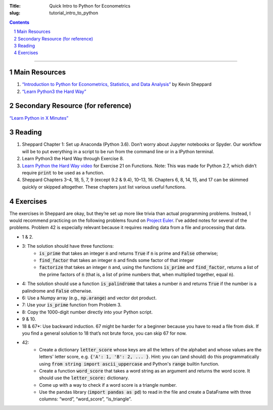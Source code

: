 :Title: Quick Intro to Python for Econometrics
:slug: tutorial_intro_to_python

.. sectnum::

.. contents::

-----

Main Resources
--------------

#. `“Introduction to Python for Econometrics, Statistics, and Data Analysis”
   <https://www.kevinsheppard.com/Python_for_Econometrics>`__ by Kevin Sheppard
#. `“Learn Python3 the Hard Way” <https://learnpythonthehardway.org/python3/>`__


Secondary Resource (for reference)
----------------------------------

`“Learn Python in X Minutes” <https://learnxinyminutes.com/docs/python3/>`__


Reading
-------

#. Sheppard Chapter 1: Set up Anaconda (Python 3.6). Don’t worry
   about Jupyter notebooks or Spyder. Our workflow will be to put everything in
   a script to be run from the command line or in a IPython terminal.
#. Learn Python3 the Hard Way through Exercise 8.
#. `Learn Python the Hard Way video
   <https://www.youtube.com/watch?v=QH8LfS-29JE>`__  for Exercise 21 on
   Functions. Note: This was made for Python 2.7, which didn’t require
   :code:`print` to be used as a function.
#. Sheppard Chapters 3–4, 18, 5, 7, 9 (except 9.2 & 9.4), 10–13, 16. Chapters
   6, 8, 14, 15, and 17 can be skimmed quickly or skipped altogether. These
   chapters just list various useful functions.

Exercises
---------

The exercises in Sheppard are okay, but they’re set up more like trivia than
actual programming problems. Instead, I would recommend practicing on the
following problems found on `Project Euler
<https://www.projecteuler.net/archives>`__. I’ve added notes for several of the
problems. Problem 42 is especially relevant because it requires reading data
from a file and processing that data.

* 1 & 2.
* 3: The solution should have three functions: 
    * :code:`is_prime` that takes an integer :code:`n` and returns :code:`True`
      if :code:`n` is prime and :code:`False` otherwise;
    * :code:`find_factor` that takes an integer :code:`n` and finds some factor
      of that integer
    * :code:`factorize` that takes an integer :code:`n` and, using the
      functions :code:`is_prime` and :code:`find_factor`, returns a list of the
      prime factors of :code:`n` (that is, a list of prime numbers that, when
      multiplied together, equal :code:`n`).
* 4: The solution should use a function :code:`is_palindrome` that takes a
  number :code:`n` and returns :code:`True` if the number is a palindrome and
  :code:`False` otherwise.
* 6: Use a Numpy array (e.g., :code:`np.arange`) and vector dot product.
* 7: Use your :code:`is_prime` function from Problem 3.
* 8: Copy the 1000-digit number directly into your Python script.
* 9 & 10.
* 18 & 67*: Use backward induction. 67 might be harder for a beginner because
  you have to read a file from disk. If you find a general solution to 18
  that’s not brute force, you can skip 67 for now.
* 42:
    * Create a dictionary :code:`letter_score` whose keys are all the
      letters of the alphabet and whose values are the letters' letter score,
      e.g. :code:`{'A': 1, 'B': 2, ... }`. Hint: you can (and should) do this
      programmatically using :code:`from string import ascii_uppercase` and
      Python's :code:`range` builtin function.
    * Create a function :code:`word_score` that takes a word string as an
      argument and returns the word score. It should use the
      :code:`letter_score:` dictionary.
    * Come up with a way to check if a word score is a triangle number.
    * Use the pandas library (:code:`import pandas as pd`) to read in the
      file and create a DataFrame with three columns: “word”, “word_score”,
      “is_triangle”.
